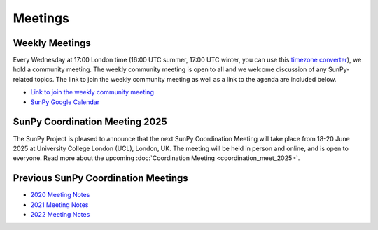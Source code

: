 ========
Meetings
========

.. raw:: html

    <style>
    html[data-theme="dark"] iframe#calendar {
        filter: invert(.9) saturate(0.5) hue-rotate(145deg);
    }
    </style>

    <iframe id="calendar" src="" width="100%" height="600" frameborder="0" scrolling="no"></iframe>
    <script type="text/javascript" src="//cdnjs.cloudflare.com/ajax/libs/jstimezonedetect/1.0.4/jstz.min.js"></script>
    <script type="text/javascript">
    var timezone = encodeURIComponent(jstz.determine().name());
    var iframe_url = `https://calendar.google.com/calendar/embed?src=g9c9eakg98b5cbogd7m5ta6h8s%40group.calendar.google.com&mode=AGENDA&showCalendars=0&showTabs=1&ctz=${timezone}`;
    document.getElementById('calendar').src = iframe_url;
    </script>

Weekly Meetings
***************

Every Wednesday at 17:00 London time (16:00 UTC summer, 17:00 UTC winter, you can use this `timezone converter <https://dateful.com/time-zone-converter?t=5pm&tz2=London-UK>`__), we hold a community meeting.
The weekly community meeting is open to all and we welcome discussion of any SunPy-related topics.
The link to join the weekly community meeting as well as a link to the agenda are included below.

* `Link to join the weekly community meeting <https://sunpy.org/meeting>`__

* `SunPy Google Calendar <https://calendar.google.com/calendar/u/0?cid=ZzljOWVha2c5OGI1Y2JvZ2Q3bTV0YTZoOHNAZ3JvdXAuY2FsZW5kYXIuZ29vZ2xlLmNvbQ>`__


SunPy Coordination Meeting 2025
*******************************
The SunPy Project is pleased to announce that the next SunPy Coordination Meeting will take place from 18-20 June 2025 at University College London (UCL), London, UK. The meeting will be held in person and online, and is open to everyone.
Read more about the upcoming :doc:`Coordination Meeting <coordination_meet_2025>`.





Previous SunPy Coordination Meetings
************************************

* `2020 Meeting Notes <https://github.com/sunpy/sunpy/wiki/Coordination-Meeting-2020-Notes>`__
* `2021 Meeting Notes <https://github.com/sunpy/sunpy/wiki/Coordination-Meeting-2021-Notes>`__
* `2022 Meeting Notes <https://github.com/sunpy/sunpy/wiki/Coordination-Meeting-2022-Notes>`__
